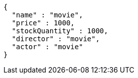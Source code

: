 [source,json,options="nowrap"]
----
{
  "name" : "movie",
  "price" : 1000,
  "stockQuantity" : 1000,
  "director" : "movie",
  "actor" : "movie"
}
----